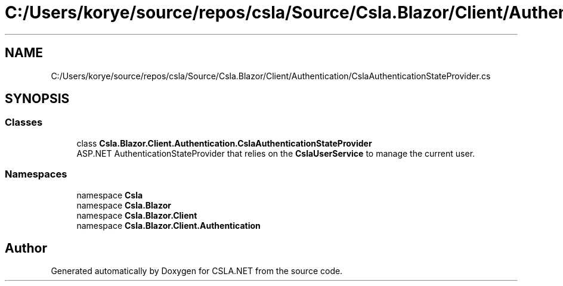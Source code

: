 .TH "C:/Users/korye/source/repos/csla/Source/Csla.Blazor/Client/Authentication/CslaAuthenticationStateProvider.cs" 3 "Wed Jul 21 2021" "Version 5.4.2" "CSLA.NET" \" -*- nroff -*-
.ad l
.nh
.SH NAME
C:/Users/korye/source/repos/csla/Source/Csla.Blazor/Client/Authentication/CslaAuthenticationStateProvider.cs
.SH SYNOPSIS
.br
.PP
.SS "Classes"

.in +1c
.ti -1c
.RI "class \fBCsla\&.Blazor\&.Client\&.Authentication\&.CslaAuthenticationStateProvider\fP"
.br
.RI "ASP\&.NET AuthenticationStateProvider that relies on the \fBCslaUserService\fP to manage the current user\&. "
.in -1c
.SS "Namespaces"

.in +1c
.ti -1c
.RI "namespace \fBCsla\fP"
.br
.ti -1c
.RI "namespace \fBCsla\&.Blazor\fP"
.br
.ti -1c
.RI "namespace \fBCsla\&.Blazor\&.Client\fP"
.br
.ti -1c
.RI "namespace \fBCsla\&.Blazor\&.Client\&.Authentication\fP"
.br
.in -1c
.SH "Author"
.PP 
Generated automatically by Doxygen for CSLA\&.NET from the source code\&.
